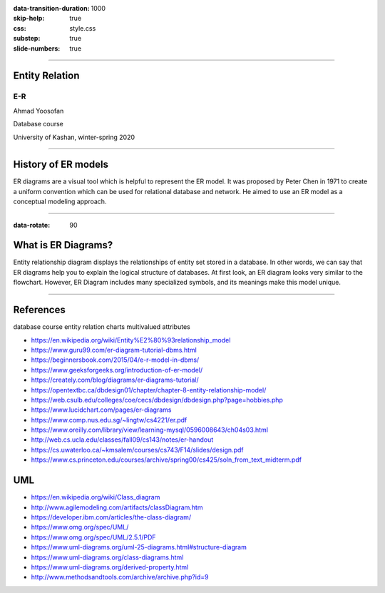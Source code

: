 :data-transition-duration: 1000
:skip-help: true
:css: style.css
:substep: true
:slide-numbers: true

----

Entity Relation
=================
E-R
--------------

Ahmad Yoosofan

Database course

University of Kashan, winter-spring 2020

----

History of ER models
======================
ER diagrams are a visual tool which is helpful to represent the ER model. It was proposed by Peter Chen in 1971 to create a uniform convention which can be used for relational database and network. He aimed to use an ER model as a conceptual modeling approach. 

----

:data-rotate: 90


What is ER Diagrams? 
=====================
Entity relationship diagram displays the relationships of entity set stored in a database. In other words, we can say that ER diagrams help you to explain the logical structure of databases. At first look, an ER diagram looks very similar to the flowchart. However, ER Diagram includes many specialized symbols, and its meanings make this model unique. 

----

References
==============
database course entity relation charts multivalued attributes

* https://en.wikipedia.org/wiki/Entity%E2%80%93relationship_model
* https://www.guru99.com/er-diagram-tutorial-dbms.html
* https://beginnersbook.com/2015/04/e-r-model-in-dbms/
* https://www.geeksforgeeks.org/introduction-of-er-model/
* https://creately.com/blog/diagrams/er-diagrams-tutorial/
* https://opentextbc.ca/dbdesign01/chapter/chapter-8-entity-relationship-model/
* https://web.csulb.edu/colleges/coe/cecs/dbdesign/dbdesign.php?page=hobbies.php
* https://www.lucidchart.com/pages/er-diagrams
* https://www.comp.nus.edu.sg/~lingtw/cs4221/er.pdf
* https://www.oreilly.com/library/view/learning-mysql/0596008643/ch04s03.html
* http://web.cs.ucla.edu/classes/fall09/cs143/notes/er-handout
* https://cs.uwaterloo.ca/~kmsalem/courses/cs743/F14/slides/design.pdf
* https://www.cs.princeton.edu/courses/archive/spring00/cs425/soln_from_text_midterm.pdf

UML
==========

* https://en.wikipedia.org/wiki/Class_diagram
* http://www.agilemodeling.com/artifacts/classDiagram.htm
* https://developer.ibm.com/articles/the-class-diagram/
* https://www.omg.org/spec/UML/
* https://www.omg.org/spec/UML/2.5.1/PDF
* https://www.uml-diagrams.org/uml-25-diagrams.html#structure-diagram
* https://www.uml-diagrams.org/class-diagrams.html
* https://www.uml-diagrams.org/derived-property.html
* http://www.methodsandtools.com/archive/archive.php?id=9

.. comments:

    rst2html function.rst function.html --stylesheet=farsi.css,html4css1.css


